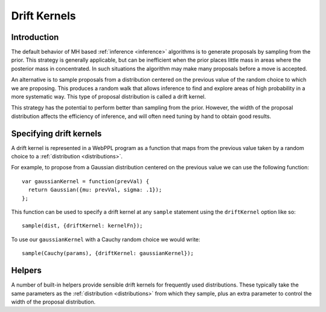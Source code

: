 .. _driftKernels:

Drift Kernels
=============

Introduction
------------

The default behavior of MH based :ref:`inference <inference>`
algorithms is to generate proposals by sampling from the prior. This
strategy is generally applicable, but can be inefficient when the
prior places little mass in areas where the posterior mass in
concentrated. In such situations the algorithm may make many proposals
before a move is accepted.

An alternative is to sample proposals from a distribution centered on
the previous value of the random choice to which we are proposing.
This produces a random walk that allows inference to find and explore
areas of high probability in a more systematic way. This type of
proposal distribution is called a drift kernel.

This strategy has the potential to perform better than sampling from
the prior. However, the width of the proposal distribution affects the
efficiency of inference, and will often need tuning by hand to obtain
good results.

Specifying drift kernels
------------------------

A drift kernel is represented in a WebPPL program as a function that
maps from the previous value taken by a random choice to a
:ref:`distribution <distributions>`.

For example, to propose from a Gaussian distribution centered on the
previous value we can use the following function::

  var gaussianKernel = function(prevVal) {
    return Gaussian({mu: prevVal, sigma: .1});
  };

This function can be used to specify a drift kernel at any ``sample``
statement using the ``driftKernel`` option like so::

  sample(dist, {driftKernel: kernelFn});

To use our ``gaussianKernel`` with a Cauchy random choice we would
write::

  sample(Cauchy(params), {driftKernel: gaussianKernel});

Helpers
-------

A number of built-in helpers provide sensible drift kernels for
frequently used distributions. These typically take the same
parameters as the :ref:`distribution <distributions>` from which they
sample, plus an extra parameter to control the width of the proposal
distribution.

.. js:function:: gaussianDrift({mu: ..., sigma: ..., width: ...})

.. js:function:: dirichletDrift({alpha: ..., concentration: ...})

.. js:function:: uniformDrift({a: ..., b: ..., width: ...})
